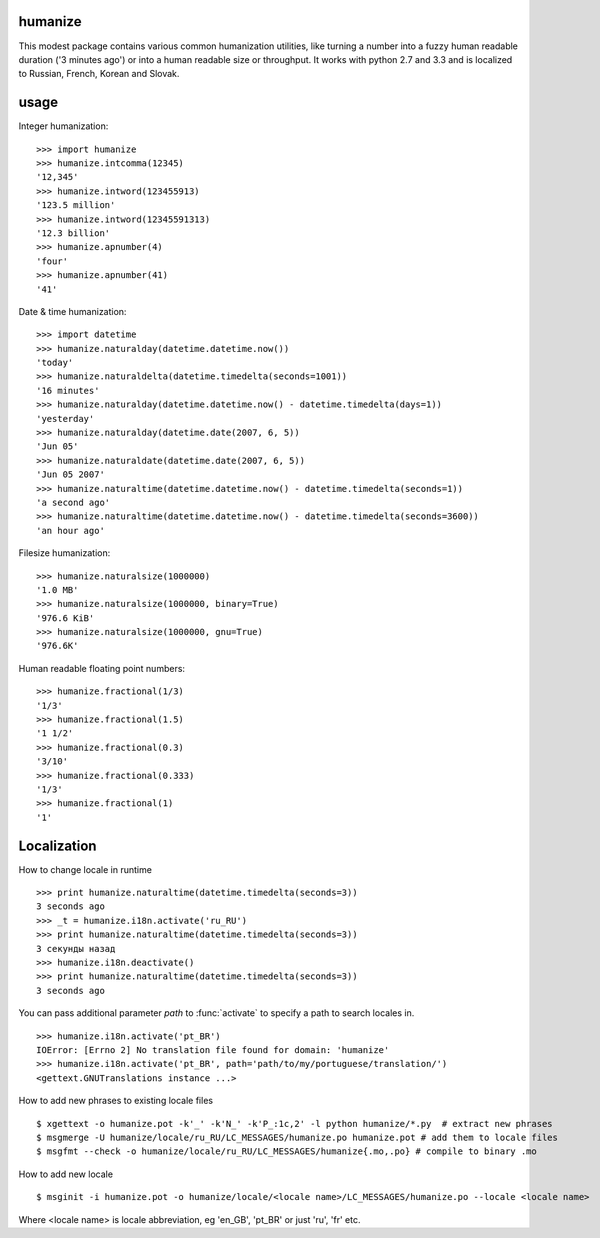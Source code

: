 humanize
--------

.. image:: https://secure.travis-ci.org/jmoiron/humanize.png?branch=master
  :target: http://travis-ci.org/jmoiron/humanize

This modest package contains various common humanization utilities, like turning
a number into a fuzzy human readable duration ('3 minutes ago') or into a human
readable size or throughput.  It works with python 2.7 and 3.3 and is localized
to Russian, French, Korean and Slovak.

usage
-----

Integer humanization::

    >>> import humanize
    >>> humanize.intcomma(12345)
    '12,345'
    >>> humanize.intword(123455913)
    '123.5 million'
    >>> humanize.intword(12345591313)
    '12.3 billion'
    >>> humanize.apnumber(4)
    'four'
    >>> humanize.apnumber(41)
    '41'

Date & time humanization::

    >>> import datetime
    >>> humanize.naturalday(datetime.datetime.now())
    'today'
    >>> humanize.naturaldelta(datetime.timedelta(seconds=1001))
    '16 minutes'
    >>> humanize.naturalday(datetime.datetime.now() - datetime.timedelta(days=1))
    'yesterday'
    >>> humanize.naturalday(datetime.date(2007, 6, 5))
    'Jun 05'
    >>> humanize.naturaldate(datetime.date(2007, 6, 5))
    'Jun 05 2007'
    >>> humanize.naturaltime(datetime.datetime.now() - datetime.timedelta(seconds=1))
    'a second ago'
    >>> humanize.naturaltime(datetime.datetime.now() - datetime.timedelta(seconds=3600))
    'an hour ago'

Filesize humanization::

    >>> humanize.naturalsize(1000000)
    '1.0 MB'
    >>> humanize.naturalsize(1000000, binary=True)
    '976.6 KiB'
    >>> humanize.naturalsize(1000000, gnu=True)
    '976.6K'


Human readable floating point numbers::

    >>> humanize.fractional(1/3)
    '1/3'
    >>> humanize.fractional(1.5)
    '1 1/2'
    >>> humanize.fractional(0.3)
    '3/10'
    >>> humanize.fractional(0.333)
    '1/3'
    >>> humanize.fractional(1)
    '1'

Localization
------------

How to change locale in runtime ::

    >>> print humanize.naturaltime(datetime.timedelta(seconds=3))
    3 seconds ago
    >>> _t = humanize.i18n.activate('ru_RU')
    >>> print humanize.naturaltime(datetime.timedelta(seconds=3))
    3 секунды назад
    >>> humanize.i18n.deactivate()
    >>> print humanize.naturaltime(datetime.timedelta(seconds=3))
    3 seconds ago

You can pass additional parameter *path* to :func:`activate` to specify a path to
search locales in. ::

    >>> humanize.i18n.activate('pt_BR')
    IOError: [Errno 2] No translation file found for domain: 'humanize'
    >>> humanize.i18n.activate('pt_BR', path='path/to/my/portuguese/translation/')
    <gettext.GNUTranslations instance ...>

How to add new phrases to existing locale files ::

    $ xgettext -o humanize.pot -k'_' -k'N_' -k'P_:1c,2' -l python humanize/*.py  # extract new phrases
    $ msgmerge -U humanize/locale/ru_RU/LC_MESSAGES/humanize.po humanize.pot # add them to locale files
    $ msgfmt --check -o humanize/locale/ru_RU/LC_MESSAGES/humanize{.mo,.po} # compile to binary .mo

How to add new locale ::

    $ msginit -i humanize.pot -o humanize/locale/<locale name>/LC_MESSAGES/humanize.po --locale <locale name>

Where <locale name> is locale abbreviation, eg 'en_GB', 'pt_BR' or just 'ru', 'fr' etc.

